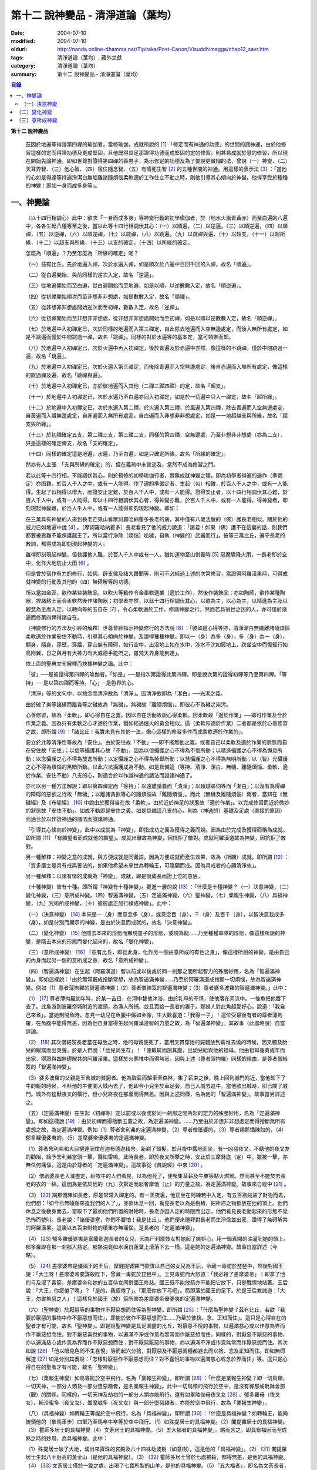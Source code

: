 第十二  說神變品 - 清淨道論（葉均）
###################################

:date: 2004-07-10
:modified: 2004-07-10
:oldurl: http://nanda.online-dhamma.net/Tipitaka/Post-Canon/Visuddhimagga/chap12_savr.htm
:tags: 清淨道論（葉均）, 藏外文獻
:category: 清淨道論（葉均）
:summary: 第十二  說神變品 - 清淨道論（葉均）


.. contents:: 目錄
   :depth: 2


**第十二  說神變品**


  茲因於地遍等得證第四禪的瑜伽者，當修瑜伽，成就所說的 [1]_ 「修定而有神通的功德」的世間的諸神通，由於他修習這樣的定而得證功德及更成堅固，且他既得具足那證得功德而成堅固的定的修習，則甚易成就於慧的修習，所以現在開始先論神通。即如世尊對證得第四禪的善男子，為示修定的功德及為了要說更微細的法，曾說（一）神變、（二）天耳界智、（三）他心智、（四）宿住隨念智、（五）有情死生智 [2]_ 的五種世間的神通。用這樣的表示法 [3]_ ：「當他的心如是得達等持遍淨潔白無垢離諸隨煩惱柔軟適於工作住立不動之時，則他引導其心傾向於神變。他得享受於種種的神變：即如一身而成多身等」。


一、神變論
++++++++++


  （以十四行相調心）此中：欲求「一身而成多身」等神變行動的初學瑜伽者，於（地水火風青黃赤）而至白遍的八遍中，各各生起八種等至之後，當以此等十四行相調伏其心：（一）以順遍，（二）以逆遍，（三）以順逆遍，（四）以順禪，（五）以逆禪，（六）以順逆禪，（七）以跳禪，（八）以跳遍，（九）以跳禪與遍，（十）以超支，（十一）以超所緣，（十二）以超支與所緣，（十三）以支的確定，（十四）以所緣的確定。

  怎麼為「順遍」？乃至怎麼為「所緣的確定」呢？

  （一）茲有比丘，先於地遍入禪，次於水遍入禪，如是順次於八遍中百回千回的入禪，故名「順遍」。

  （二）從白遍開始，與前同樣的逆次入定，故名「逆遍」。

  （三）從地遍開始而至白遍，從白遍開始而至地遍，如是以順、以逆數數入定，故名「順逆遍」。

  （四）從初禪開始順次而至非想非非想處，如是數數入定，故名「順禪」。

  （五）從非想非非想處開始逆次而至初禪，數數入定，故名「逆禪」。

  （六）從初禪開始而至非想非非想處，從非想非非想處開始而至初禪，如是以順以逆數數入定，故名「順逆禪」。

  （七）於地遍中入初禪定已，次於同樣的地遍而入第三禪定，自此除去地遍而入空無邊處定，而後入無所有處定，如是不跳遍而僅於中間跳過一禪，故名「跳禪」。同樣的對於水遍等的基本定，當可類推而知。

  （八）於地遍中入初禪定已，次於火遍中再入初禪定，後於青遍及於赤遍中亦然，像這樣的不跳禪，僅於中間跳過一遍，故名「跳遍」。

  （九）於地遍中入初禪定已，次於火遍入第三禪定，而後除青遍而入空無邊處定，後自赤遍而入無所有處定，像這樣的跳過禪及遍，故名「跳禪與遍」。

  （十）於地遍中入初禪定已，亦於彼地遍而入其他（二禪三禪四禪）的定，故名「超支」。

  （十一）於地遍中入初禪定已，次於水遍乃至白遍亦同入初禪定，如是於一切遍中只入一禪定，故名「超所緣」。

  （十二）於地遍中入初禪定已，次於水遍入第二禪，於火遍入第三禪，於風遍入第四禪，除去青遍而入空無邊處定，自黃遍而入識無邊處定，自赤遍而入無所有處定，自白遍而入非想非非想處定，如是一一地超越支與所緣，故名「超支與所緣」。

  （十三）於初禪確定五支，第二禪三支，第三禪二支，同樣的第四禪，空無邊處，乃至非想非非想處（亦為二支），只是這樣的確定禪支，故名「支的確定」。

  （十四）同樣的確定這是地遍，水遍，乃至白遍，如是只確定所緣，故名「所緣的確定」。

  然亦有人主張：「支與所緣的確定」的，但在義疏中未曾述及，當然不成為修習之門。

  若以此等十四行相，不能調伏其心，則於預修的初學瑜伽行者，實無成就神變之理。即為初學者得遍的遍作（準備定）亦困難，於百人千人之中，或有一人能得。作了遍的準備定者，生起（似）相難，於百人千人之中，或有一人能得。生起了似相得以增大，而證安止定難，於百人千人中，或有一人能得。證得安止者，以十四行相調伏其心難，於百人千人中，或有一人能得。即以十四行相調伏其心者，得神變亦難，於百人千人中，或有一人能得。得神變者，即刻現起神變難，於百人千人中，或有一人能得即刻現起神變。即如：

  在三萬具有神變的人來到長老芒果山看摩訶羅哈納瞿多長老的病，其中僅有八歲法臘的（佛）護長老相似。關於他的威力已如地遍中說 [4]_ 。（摩訶羅哈納瞿多）長老看見了他的威力說道：「諸君！如果（佛）護不在這裏的話，則我們都要被責難不能保護龍王了。所以當行淨除（煩惱）垢穢，自執（神變的）武器而行」。彼等三萬比丘，遵守長老的教訓，都得成為即刻現起神變的人。

  雖得即刻現起神變，但救護他人難，於百人千人中或有一人。猶如運物至山供養時 [5]_ 惡魔驟降火雨，一長老即於空中，化作大地防止火雨 [6]_ 。

  但是曾於宿作有力的修行，如佛，辟支佛及諸大聲聞等，則可不必經過上述的次第修習，當證得阿羅漢果時，可得成就神變的行動及其他的（四）無碍解等的功德。

  所以當如金匠，欲作某些裝飾品，以吹火等動作令金柔軟適業（適於工作），然後作裝飾品；亦如陶師，欲作某種陶器，捏諸粘土而令柔軟然後作諸陶器；初學者亦然，以此十四行相調伏其心，以欲為主，以心為主，以精進為主及以觀慧為主而入定，以轉向等的五自在 [7]_ ，令心柔軟適於工作，修諸神變之行。然而若具宿世之因的人，亦可僅於諸遍而修第四禪得諸自在。

  （神變修行的方法及引經的解釋）世尊曾經指示神變修行的方法說 [8]_ ：「彼如是心得等持，清淨潔白無穢離諸隨煩惱柔軟適於作業安住不動時，引導其心傾向於神變，及證得種種神變。即以一（身）為多（身），多（身）為一（身），顯身，隱身，穿壁，穿牆，穿山無有障碍，如行空中，出沒地上如在水中，涉水不沈如履地上，趺坐空中而復經行如鳥附翼，日之與月有大神力有大威德手能捫之，雖梵天界身能到達」。

  依上面的聖典文句解釋而抉擇神變之論。此中：

  「彼」──是彼證得第四禪的瑜伽者。「如是」──是指次第證得此第四禪。即是說次第的證得初禪等乃至第四禪。「等持」──是以第四禪而等持。「心」─是色界的心。

  「清淨」等的文句中，以捨念而清淨故為「清淨」。因清淨故即為「潔白」──光潔之義。

  由於破了樂等諸緣而離貪等之穢故為「無穢」。無穢故「離隨煩惱」。即彼心不為穢之染污。

  心善修習，故為「柔軟」。即心得自在之義。因以自在活動故說心得柔軟。因柔軟故「適於作業」──即可作業及合於作業之義。因為只有柔軟之心才適於作業，猶如經過爐火的黃金相似。這（柔軟和適於作業）二者都是依於心善修習之故，即所謂 [9]_ ：「諸比丘！我實未見有其他一法，像心這樣的修習多作而成柔軟適於作業的」。

  安立於此等清淨性等故為「安住」。由於安住故「不動」──即不搖無動之義。或者自己以柔軟及適於作業的狀態而自在安住故「安住」；以信等攝護其心故「不動」，因為以信攝護之心不得為不信所動；以精進攝護之心不得為懈怠所動；以念攝護之心不得為放逸所動；以定攝護之心不得為掉舉所動；以慧攝護之心不得為無明所動；以（智）光攝護之心不得為煩惱的黑暗所動。以此六法攝護成為不動。如是具備這（等持、清淨、潔白、無穢、離隨煩惱、柔軟、適於作業、安住不動）八支的心，則適合於以作證神通的諸法而證諸神通了。

  亦可以另一種方法解說：即以第四禪定而「等持」；以遠離諸蓋而「清淨」；以超越尋伺等而「潔白」；以沒有為得禪的障碍的惡欲之行故「無穢」；以離諸貪欲等心的隨煩惱故「離隨煩惱」。而此（無穢及離隨煩惱）兩者，當知在《無穢經》及《布喻經》 [10]_ 中說由於獲得自在故「柔軟」。由於近於神足的狀態故「適於作業」。以完成修習而近於微妙的狀態故「安住不動」。如成不動即是安住之義。如是具備這八支的心，則為（神通的）基礎及足處（直接的原因）而適合於以作證神通的諸法而證諸神通。

  「引導其心傾向於神變」，此中以成就為「神變」，即指成功之義及獲得之義而說。因為由於完成及獲得而稱為成就。即所謂 [11]_ 「有願望者而成就他的願望」。成就出離故為神變，因抗拒了敵對。成就阿羅漢道故為神變，因抗拒了敵對。

  另一種解釋：神變之意的成就，與方便成就是同義語。因為方便成就而產生效果，故為（所願）成就。即所謂 [12]_ ：「質多居士是具有戒與善法的，如果他希望未來世為轉輪王，可隨願而成。因為具戒者的心願清淨故」。

  另一種解釋：以諸有情的成就為「神變」。成就，即是說成長而證上位的意思。

  （十種神變）彼有十種。即所謂「神變有十種神變」。更進一層的說 [13]_ ：「什麼是十種神變？（一）決意神變，（二）變化神變，（三）意所成神變，（四）智遍滿神變，（五）定遍滿神變，（六）聖神變，（七）業報生神變，（八）具福神變，（九）咒術所成神變，（十）彼彼處正加行緣成神變」。此中：

  （一）（決意神變） [14]_ 本來是一（身）而意念多（身），或意念百（身），千（身）及百千（身），以智決意我成多（身）。如是分別而顯示的神變，是由於決意而成就的，故名「決意神變」。

  （二）（變化神變） [15]_ 他隱去本來的形態而顯現童子的形態，或現為龍……乃至種種軍隊的形態，像這樣所說的神變，是隱去本來的形態而變化起來的，故名「變化神變」。

  （三）（意所成神變） [16]_ 「茲有比丘，即從此身，化作另一個由意所成的有色之身」，像這樣所說的神變，是由自己的內身而起另一個的意所成之身，故名「意所成神變」。

  （四）（智遍滿神變）在生起（阿羅漢道）智以前或以後或於同一剎那之間所起智力的殊勝妙用，名為「智遍滿神變」。即如這樣說：「由於無常觀成捨斷常想，故為智遍滿神變……乃至於阿羅漢道成捨斷一切煩惱，故為智遍滿神變。例如（1）尊者薄拘羅的智遍滿神變；（2）尊者僧結笈的智遍滿神變；（3）尊者婆多波羅的智遍滿神變。」此中：

  （1） [17]_ 尊者薄拘羅幼年時，於某一吉日，在河中替他沐浴，由於乳母的不慎，使他落在河流中。一條魚把他吞下去了。此魚游到波羅奈城附近的渡頭，為漁人所捕，並且賣給一長者的妻子。那婦人對此魚起愛好心，說道：「我自己來煮」。當她剖開魚時，忽見一幼兒在魚腹中儼如金像，生大歡喜道：「我得一子」！這位受最後有者的尊者薄拘羅，在魚腹中能得無恙，因為他自身當得生起阿羅漢道智的力量之故，為「智遍滿神變」。其故事（此處略說）自當詳論。

  （2） [18]_ 其次僧結笈長老當在母胎之時，他的母親便死了，當用叉貫穿她的屍體放到薪堆去燒的時候，因叉觸及胎兒的眼窩而出哭聲，於是人們說：「胎兒尚生存」！「便取屍而剖其腹，出幼兒給與他的祖母。他由祖母養育成年而出家，得證與四無碍解共的阿羅漢果。這樣於火葬堆中而得無恙，因與上述（尊者薄拘羅）同樣的理由，是尊者僧結笈的「智遍滿神變」。

  （3）婆多波羅的父親是王舍城的貧窮者。他為取薪而驅車至森林，集了薪束之後，晚上回到城門附近，當他卸下了牛的軛的時候，不料他的牛便闖入城內去了，他即令小兒坐於車足旁，自己入城去追牛。當他欲出城時，卻已關了城門。城外有猛獸夜叉的橫行，但小兒終夜在那裏而得無恙。因與上述同樣，名為他的「智遍滿神變」。故事當另詳述之。

  （五）（定遍滿神變）在生起（初禪等）定以前或以後或於同一剎那之間所起的定力的殊勝妙用，名為「定遍滿神變」。即如這樣說 [19]_ ：由於初禪而得捨斷五蓋之故，為定遍滿神變。……乃至由於非想非非想處定而得捨斷無所有處想之故，為定遍滿神變。例如（1）尊者舍利弗的定遍滿神變，（2）尊者僧祇婆的，（3）尊者羯那憍陳如的，（4）郁多羅優婆夷的，（5）差摩婆帝優婆夷的定遍滿神變。

  （1）尊者舍利弗和大目犍連同住在迦布德迦精舍，新剃了頭髮，於月夜中露地而坐，有一凶惡夜叉，不聽他的夜叉友的勸阻，給予舍利弗當頭一擊，聲如雷鳴。此時長老，即於夜叉所擊之時，安止於三摩鉢底（定）中，雖被一擊，亦無任何痛惱。這是由於尊者的「定遍滿神變」。這故事從《自說經》中來 [20]_ 。

  （2）僧祇婆長老入滅盡定，給牧牛的人們看見，以為他死了，便聚集草薪及牛糞等點火燃燒。然而甚至不能焚去長老的衣的一絲。這因為是依於他的（九）次第定而起奢摩他（止）的力量之故，為定遍滿神變。故事來自經中 [21]_ 。

  （3） [22]_ 羯那憍陳如長老，原是常常入禪定的。有一天夜裏，他正坐在阿練若中入定，有五百盜賊盜了財物而去，他們想：「如今已無隨後來追我們的人了」，並欲休息一回，看見長老以為是樹樁，把所盜之物都放在他的頂上。他們休息之後動身而去，當取下了最初他們所置的財物時，長老亦因入定的時限而出定。他們看見長老動起來的形態不覺恐怖而號叫。長老說：「諸優婆塞，你們不要怕！我是比丘」。他們便來禮拜對長老而生淨信並出家，證得了無碍解共的阿羅漢果。這裏以五百束財物的積重亦無痛惱，是長老的「定遍滿神變」。

  （4） [23]_ 郁多羅優婆夷是富蘭那迦長者的女兒，因為尸利摩妓女對她起了嫉妒心，用一鍋煮開的油灌到她的頭上。郁多羅即在那一剎那入慈定。那熱油竟如水滴自蓮葉上滾落下去一樣。這是她的定遍滿神變。故事自當詳述（今略）。

  （5） [24]_ 差摩婆帝是優填王的王后。摩健提婆羅門欲謀以自己的女兒為王后，令藏一毒蛇於琵琶中，然後對國王說：「大王呀！差摩婆帝要謀殺陛下，曾藏一毒蛇於琵琶中」。王見毒蛇而大怒道：「我必殺了差摩婆帝」！即拿了他的弓及浸了毒箭。差摩婆帝和她的五百侍女同對國王修慈。國王既不能放箭亦不能把它放下，只是戰慄地站著。王后說：「大王，你疲倦了嗎」？「是的，我疲倦了」。「那麼你放下弓吧」。箭即落於國王的足下。於是王后教誡道：「大王，勿害無惡之人」！這樣免於國王（放）箭所害為差摩婆帝優婆夷的定遍滿神變。

  （六）（聖神變）於厭惡等的事物作不厭惡想而住等為聖神變。即所謂 [25]_ ：「什麼為聖神變？茲有比丘，若欲『我要於厭惡的事物中作不厭惡想而住』，即能於彼作不厭惡想而住……乃至於彼捨、念、正知而住」。這只是心得自在的聖者才有可能，故名「聖神變」。即是說聖神變是具足漏盡的比丘，對厭惡不悅的事物，以遍滿慈心或以作意為界而作不厭惡想而住。對不厭惡喜悅的事物，以遍滿不淨或作意為無常而作厭惡想而住。同樣的，對厭惡不厭惡的事物，亦以遍滿慈心或作意為界而作不厭惡想而住；對不厭惡厭惡的事物，亦以遍滿不淨或作意無常而作厭惡想而住。其次如說 [26]_ 「他以眼見色而不生喜悅」等而起六分捨，對厭惡及不厭惡兩種都避去而以捨、念及正知而住。即如無碍解道 [27]_ 如是分別其義說：「怎樣對厭惡作不厭惡想而住？對不喜悅的事物以遍滿慈心或念於界而住」等。這只是心得自在的聖者才有可能，故名「聖神變」。

  （七）（業報生神變）如鳥等能於空中飛行，名為「業報生神變」。即所謂 [28]_ ：「什麼是業報生神變？即一切鳥類，一切天神，一部分人類及一部分墮惡趣者，是名業報生神變」。此中一切鳥類的飛行於空中，是沒有禪那或毗鉢舍那（觀）的關係。同樣的，一切天神及劫初的一部分人類亦能飛行。還有如畢陵伽母夜叉女 [29]_ 、郁多羅母（夜叉女）、補沙蜜多（夜叉女）、曇摩崛多（夜叉女）與一部分墮惡趣者，亦能於空中飛行，故為「業報生神變」。

  （八）（具福神變）如轉輪王等能於空中飛行，名為「具福神變」。即所謂 [30]_ ：「什麼是具福神變？如轉輪王，能夠統領他的（象馬車步）四軍乃至馬卒牛卒等於空中飛行。（1）如殊提居士的具福神變。（2）闍提羅居士的具福神變。（3）瞿師多居士的具福神變（4）文荼居士的具福神變。（5）五大福者的具福神變」。略而言之，即具有福因而至成熟之時的妙用，為具福神變。此中：

  （1）殊提居士破了大地，涌出來寶珠的宮殿及六十四株劫波樹（如意樹），這是他的「具福神變」。（2） [31]_ 闍提羅居士生起八十肘高的黃金山（是他的具福神變）。（3） [32]_ 瞿師多居士曾於七處被殺，都得無恙，是他的具福神變。（4） [33]_ 文荼居士僅於一鋤之處，出現了七寶所製的山羊，是他的具福神變。（5）「五大福者」，即名為文荼長者，他的妻子旃陀波陀曼悉利，他的兒子達能吉耶，他的媳婦蘇曼那特唯及他的工人富樓那。在他們裹面：長者洗他的頭，望空中時，降下一萬二千五百倉庫，充滿赤米。他的妻子只取一難利的飯，供全閻浮洲的住民也吃不完。他的兒子取一千袋的貨幣，散給全閻浮洲的生民，而錢幣不盡。他的媳婦僅取一桶穀，施以全閻浮洲的住民，而穀也不盡。他的工人只用一犁，可耕左右七行，一次共耕十四行。這都是他們的具福神變。

  （九）（咒術所成神變）咒術師等飛行空中等，為咒術所成神變。所謂： [34]_ 「什麼是咒術所成神變？即咒術師念了咒語，於空中飛行，亦於虛空現起像（軍）……乃至現起種種的軍隊」。

  （十）（彼彼處正加行緣成神變）由於某種正加行，而得某種業的成就，故名「彼彼處正加行緣成神變」。即所謂： [35]_ 「由出離而成捨斷愛欲，故為彼彼處正加行緣成神變……乃至由阿羅漢道而成捨斷一切煩惱，故為彼彼處正加行緣成神變」。這裏是說明正加行為行道。敘述聖典的文句與前面（定遍滿神變）的聖典相似。但在義疏中則作如是解說：由於作諸車形陣（輪形陣、蓮花陣的軍陣）等等，任何的工巧業，任何的醫業，學習三吠陀，學習三藏，乃至作耕耘播種等的種種業而生妙用，為彼彼處正加行緣成神變。

  於此等十種神變之中，（在長部沙門果經的）「神變」一句是說決意神變。但於此處（本書）亦應論及變化神變及意所成神變。


（一）決意神變
``````````````


  「於神變」──於各類神變或於各種神變。「引導其心傾向」──即如前述（以十四種調心等）的比丘，他的心已得神通的基礎之時，為了證得神變，即引導此曾作神變的準備的心離去遍的所緣，而向於神變。「傾向」──即傾向於應得的神變。「他」──即是這引導其心的比丘。「種種」──為多種多類。「神變」──為神變類。「證得」──是經驗接觸作證完成之義。

  （1）（一身成多身神變）現在為示種種的變化，故世尊說：「曾以一身」等。此中：「以一身」──在現神變之前原來是一身的。「為多身」──即欲就近於許多人經行、或欲讀誦、或欲請問而成百身千身。

  然而如何得此神變？即具足神變的四地、四足、八句、十六根本、以智決意（而得神變）。此中：

  「四地」──當知為四禪。即如法將（舍利弗）說： [36]_ 「什麼是神變的四地？即初禪離生地，二禪喜樂地，三禪捨樂地，四禪不苦不樂地。因這神變的四地，令得神變、證神變、變作諸神變、生諸神變的功德、神變的自在及神變的無畏」。

  這裏的前三禪之人，由於遍滿喜及遍滿樂而入樂想及輕想，成為輕樂及適於工作的身而獲得神變，所以因此前三禪而至於獲得神變之故，為（獲得神變的）資糧地。但第四禪是獲得神變的基本地。

  「四足」──即四神足。所謂： [37]_ 「什麼是神變的四足？茲有比丘，（一）修習欲三摩地勤行具備神足，（二）修習精進（三摩地勤行具備神足），（三）修習心（三摩地勤行具備神足），（四）修習觀三摩地勤行具備神足。由於此等神變的四足，令得神變……乃至神變的無畏」。

  在上面的引文中：「欲三摩地」是以欲為因或以欲為主的定，即以欲作其所欲為主而得定是一同義語。精勤之行為「勤行」，即成為四作用的正勤精進是一同義語。「具備」即具欲定與勤行。「神足」是以另一門的成就之義，或因有情由此成功、繁榮、而至上位之義，故得神變的名稱──即與神通心相應的欲定、勤行之足的其餘的心、心所法所聚之義。即所謂： [38]_ 「神足即如是的受蘊（想蘊、行蘊）識蘊」。或以能行故為足，即到達（神變）之義。神變的足為神足，與欲等是同義語。所謂： [39]_ 「諸比丘！若有比丘，於欲依止，得三摩地，得心一境性，是名欲定。他勤行於未生諸惡而令不生……是名勤行。諸比丘！此欲，此欲三摩地及此勤行，是名欲三摩地勤行具備神足」。如是其餘的（精進、心、觀）神足之義可知。

  「八句」──即欲等八句。所謂： [40]_ 「什麼是神變的八句？諸比丘！若有比丘，（一〜二）於欲依止，得定，得心一境性，欲非是定，定非是欲，欲定相異。若有比丘，（三〜四）於精進依止……若有比丘，（五〜六）於心依止……若有比丘，（七〜八）於觀依止，得定，得心一境性，觀非是定，定非是觀，觀定相異。於此等神變的八句而得神變……乃至神變的無畏」。此處欲是欲生神變，與定結合而得神變。精進等句亦同樣。是故當知說此八句。

  「十六根本」──是以十六行相而心不動。所謂： [41]_ 「神變有幾種根本？有十六種根本：（一）以不向下心於懈怠不動故不動，（二）以不向上心於掉舉不動故不動，（三）以不染著心於貪不動故不動，（四）以不抗拒心於瞋不動故不動，（五）以不依止心於見不動故不動，（六）以不結縛心於欲貪不動故不動，（七）以離脫心於愛貪不動故不動，（八）以不相應心於煩惱不動故不動，（九）以離界限心於煩惱的界限不動故不動，（十）以一境性心於種種性的煩惱不動故不動，（十一）以信攝護心於不信不動故不動，（十二）以精進攝護心於懈怠不動故不動，（十三）以念攝護心於放逸不動故不動，（十四）以定攝護心於掉舉不動故不動，（十五）以慧攝護心於無明不動故不動，（十六）以光明心於無明黑暗不動故不動。有此等神變的十六根本而得神變……乃至神變的無畏」。

  雖然此（不動之）義於前面的「如是於心等持」等句中已得成就（那裏是指得第四禪者說），但現在為示初禪等（前三禪）是神變的地、足、句、根本，所以再說（不動）。前者是來自經中，後者是依《無碍解道》中說的。如是為了兩者的不惑亂，所以再說。

  「以智決意」 [42]_ ──比丘業已成就此等神變的地、足、句、根本諸法（前三禪），入於神通的基礎禪（第四禪），出定之後，若欲成百身，念「我成百身，我成百身」而作準備定已，再入神通的基礎定，出定後，而決意，由決意之心便成百身。於千身處亦同樣。

  如果這樣而未成（神變），再作準備定，再入禪定而出定後，即當決意。正如相應部（雜部）的義疏說：「當一回二回入定」。基礎禪（第四禪）心有似相所緣，遍作（前三禪）心有百身所緣或千身所緣。而此等（百千身）是依具體的，不是依概念的。決意心亦同樣的有百身所緣或千身所緣。彼（決意心）如前面 [43]_ （第四品地遍的解釋）所說的安止心，於種姓心之後僅一剎那而生起，是屬於色界第四禪。即如《無碍解道》 [44]_ 說「本來是一身而念多身。念百身千身或百千身已，以智決意『我成多身』，即成多身。譬如尊者周利槃陀迦」。

  這引文中的「念」是依遍作（準備）說的。「念已以智決意」是依神通智說的。是故他念多身，然後於遍作心之末而入定，出定之後，更念「我成多身」，自此起了三或四的前分心之後，僅以生起一剎那的神通智而決意──以決定而得名為決意。如是當知這裏的意義。

  次說「譬如尊者周利槃陀迦」，是舉示多身的實例。其故事說明如下：

  據說 [45]_ ，他們兩兄弟因為是生於路邊，所以得名為槃陀迦。他們之中的哥哥摩訶槃陀迦（大路邊），出家之後，曾證得了具有無碍解的阿羅漢果。他證阿羅漢後，遂令其弟周利槃陀迦（小路邊）出家，教以此偈：

    [46]_ 俱迦難陀紫金蓮，

    清早開花幾芳鮮，

    鴦耆羅娑（即佛）光普照，

    猶如紅日照空間。

  然而他用了四個月工夫也不能念熟此偈。於是（摩訶槃陀迦）長老對他說：「你不能入教」，即逐他於精舍之外。當時長老是一位監食者（典座）。耆婆（醫王）來對長老說：「尊師，明天請世尊帶領五百比丘到我的家裏應供」，長老說：「除了周利槃陀迦之外，其餘的都得聽許」。周利槃陀迦站在寺門外悲泣。世尊以天眼看見了，即走近他說：「為什麼事悲泣」？他便告以始末之事。世尊說：「不能讀誦者，不是不能入教的。比丘，不要哭」！便攜其臂進入精舍，並以神變化作一塊小白布給他說：「比丘，現在抹拭此布，並念『去塵、去塵』」。他便這樣做，不料那布卻變成黑色了。他想道：「這淨白的布原無過失，污穢了布是自己的過失」，令他智察五蘊，增長毗鉢舍那（觀），於隨順（心）而達種姓心 [47]_ 。這時世尊對他說此光明偈 [48]_ ：

    貪塵不名為微塵，

    塵為貪的同義語，

    彼等智者捨了塵，

    得於離塵教中住。

|

    瞋塵不名為微塵，

    塵為瞋的同義語，

    彼等智者捨了塵，

    得於離塵教中住。

|

    痴塵不名為微塵，

    塵為痴的同義語，

    彼等智者捨了塵，

    得於離塵教中住。

  在說完此偈之後，他便獲得了四無碍解與六神通為伴的九出世間法（四向四果及涅槃）。

  在第二天，導師（佛）與比丘眾赴耆婆家。食前的供水已畢，當供粥時，世尊以自己的手 [49]_ 遮鉢。耆婆問：「何以故，尊師」？「因為寺內還有一位比丘」。耆婆即遣一人道：「去！速請那位上人來」。世尊在出寺之時曾說此偈：

    [50]_ 周利槃陀迦，自化作千身。

    庵婆林間坐，直至來請時。

  那人去了之後，看見滿園的袈裟輝煌，回來說「尊師，滿園都是比丘，我不知道是那一位上人」？世尊對他說：「你去，看見最初的一位，便拉住他的衣角說，導師要你去」。他又去，拉住長老的衣角。其他一切變化之身，便立刻消失了。長老道：「你先去吧」！他做了洗臉及大小便等事，並早在那人之前到達坐於為他所設的座上了。與此有關，所以說「譬如尊者周利槃陀迦」。

  此處所化的多身與能化的神變者是相似的，因為沒有決定（各別的）化作之故。即於立坐或語默等的態度中，神變者怎樣行，那（被化作者）也怎樣行。如果神變者希望（其所變化者的）作不同的形態：有些是青年、有些中年、有些老年，或者有些長髮的、半禿髮的、全剃了的、斑白髮的，半紅衣的、黃衣的，或者誦句、說法、咏唱、質問、返答、染衣、縫衣、洗濯等；或者希望化作其他各各種類，則由彼（神變者）自基礎禪出定已，用「這些比丘為青年」等的方法而遍作（準備），再入定而出定，便當決意。與決意心共，便如其所欲而作各各種類。

  （2）（多身成一身神變）上面的方法亦可用於「多身而成一身」等。其不同之處如下：由此比丘化作多身已，更思「我成一身經行，我讀誦，我質問」；或者此少欲者想：「此寺只有少數比丘，如果有人來看到說：『那裏來的這些相似的比丘，這當然是長老的神力』，於是他們會知道我（是神變者）」，由於他希望於（此未達預定神變的期限）中便成為一身，故入基礎禪而出定已，以「我成一身」而遍作（準備）之後，再入定而出定，當決意「我成一身」。與決意心共，便成一身。如果不這樣做，則到了預定的期限而自成一身。

  「顯與隱」──即作顯現及作隱匿之義，關於此義，正如《無碍解道》 [51]_ 中說：「顯，即無任何東西蓋覆、無遮蔽、開顯、明瞭。隱，即被什麼東西蓋覆、遮蔽、關、閉」。

  （3）（顯現神變）此（顯與隱）中，具神變者，欲求顯現，令黑暗為光明，令遮蔽為開朗，或令不見為可見。他怎樣做呢？即此人（神變者）希望自己或他人，雖然遮蔽著或站在遠處亦可得見，於是他從基礎禪出定已，憶念「此黑暗之處將成光明」、或「此遮蔽將成開朗」或「此不可見的將成可見」而遍作（準備）、更以前述的同樣方法而決意。與決意共、便成如他的決意。他人站在遠處可見，如果他希望自己亦可見。

  然而誰曾行過這種神變？即由世尊。因世尊受小善賢女之請，乘毗首羯磨所化作的五百座高樓，從舍衛城出發，到距離七由旬以外的娑鷄帝城的時候，他決意那娑鷄帝城的住民得見舍衛城的住民，舍衛城的住民得見娑鷄帝城的住民。他於市的中間下降，破大地為二分，直至阿鼻（地獄），並開虛空為二分，直至梵天界，使他們都看見。此義亦得以世尊自三十三天下降來解釋：

  據說 [52]_ 世尊曾作雙神變，使八萬四千生類解除結縛。他念「過去諸佛行過雙神變後至於何處」？並知至三十三天。於是世尊以一足踏於地面，置另一足於持雙山，又拔其前足踏到須彌山頂，於崩陀根跋羅寶石上作雨季安居，對聚集在那裏的一萬輪圍界的諸天，最初講說阿毗達摩 [53]_ 。當乞食的時候，他便化作另一化佛在那裏對他們說法。而世尊則嚼龍蔓的齒木，到阿耨達池洗了臉，往北俱盧洲去乞食，又到阿耨達池之畔來吃。舍利弗長老到那裏去禮拜世尊。世尊授長老以綱要說：「今天我對諸天說這麼多的法」。他這樣連續的說了三個月的阿毗達摩，聽法者有八億諸天獲得法現觀。當世尊在三十三天現雙神變的時候，（地上）聚集了十二由旬長的群眾，作帳篷而住說：「直至見到世尊之後才去」。他們都由小給孤獨長者 [54]_ 供給一切資具。群眾為了要知道世尊究在何處，請求阿那律陀長老探望。長老增大光明，以天眼看見世尊在那裏安居雨季，並告訴他們。他們為了要瞻禮世尊，又求大目犍連長老去請。長老即於群眾中潛入大地，貫穿須彌山，於如來足下之地出現，頂禮世尊說：「尊師，閻浮提洲的住民欲見世尊，頂禮佛足」。世尊問：「目犍連，你的兄長法將（舍利弗）在什麼地方」？「尊師，他在僧伽施市」。「目犍連，要看我的人，叫他們明天到僧伽施市來。因為明天是滿月大自恣的布薩日，我要下行於僧伽施市」。「唯然世尊」。長老拜過了十力（世尊），從原路回到群眾的身邊。長老在去與來時，都決意讓群眾看得到他。這是大目犍連長老初行顯現神變。他回來將此消息告訴他們之後說：「你們不要以為僧伽施市太遠，明天早餐後出發去那裏」。

  世尊對帝釋天王說：「大王，明天我要回到人間了」。天王命令毗首羯磨道：「朋友，世尊欲於明日去人間，你當造階三行，一以黃金造，一以白銀造，一以寶珠造」。他便依命建造。第二天世尊站在須彌山頂，眺望東方世界。多千的輪圍世界，忽然開朗，如一廣場。如是見西方、北方及南方，亦如見東方的一樣開朗。他見下至阿鼻地獄，上至阿迦膩吒（色究竟）天。他們說那一天實為世間的開顯日。人能見天，天亦見人。並不是說人向上望，諸天向下望，一切都是對面相見的。世尊由中央的寶珠所造之階下來，六欲諸天在左側的金階，淨居天與大梵天在右側的銀階。帝釋天王替他拿衣鉢，大梵天拿三由旬大的白傘，須夜摩天持犛牛尾的拂，健闥婆之子五頂持三伽鳥多大的毗羅梵崩陀的琴，奏樂以供如來。那一天看見世尊的人，實無一人不希望成佛的。這便是世尊行顯現神變。

  還有在銅鍱洲，住在多楞迦羅的法授長老，坐在帝須大精舍 [55]_ 的塔園，對諸比丘講《純真經》： [56]_ 「諸比丘！具備三法（守護根門，於食知量，警寤精勤）的比丘，行純真道者」，並以扇下指，直至阿鼻地獄成一廣場，以扇上指，直至梵天界成一廣場。長老警告以地獄的怖畏及導以諸天之樂，對他們說法。聞法者，有的得須陀洹，有的得斯陀含、阿那含及阿羅漢。

  （4）（隱匿神變）欲隱匿者，使光明為黑暗，使無遮蔽成遮蔽，使可見的成為不可見。怎樣呢？即神變者欲求自己或他人，雖無遮蔽或近在身邊亦使不見，他從基礎禪出定已，念「此光明之處將成黑暗」，或「此無遮蔽處將成遮蔽」或「此可見而成不可見」，遍作（準備）已，當依前述之法而決意。與決意心共，便得成就他所決意的。使站近的他人不能見 [57]_ 。如欲自身不見，亦得不見。

  然而誰曾行過這神變？即世尊。世尊曾使雖然坐得很近的耶舍善男子，他的父親亦不能見他 [58]_ 。

  又 [59]_ 世尊出迎自一百二十由旬來訪的大劫賓那王，使他得住阿那含果，及令他的一千臣子得住須陀洹果之後，他的夫人阿那嬌和一千侍女亦於此時追蹤而來，雖坐於國王附近，但使他們不見國王與從臣，故她問道：「尊師，你看見國王嗎」？世尊說：「你尋國王為勝，或尋自己為勝」？「尊師，實尋自己為勝」。世尊便對坐在那裏的她（及國王）說了同樣的法。她和他的一千侍女得住須陀洹果，諸臣子得阿那含果，國王得阿羅漢果。

  又 [60]_ 摩哂陀長老，初來銅鍱洲（錫蘭）之日，曾使國王不能見他及與他同來的人，行此隱匿神變。

  一切明顯的神變，名顯現神變；一切不明顯的神變，名隱匿神變。此中，於明顯的神變，則神變與神變者都顯示，這可以雙神變來說明。即如： [61]_ 「如來行雙神變，非聲聞所有，如來能於上身現火聚，而於下身現流水」，如是（神變與神變者）兩者都顯示。於不明顯的神變，則僅顯示神變，不顯示神變者；這可以《達訶迦經》 [62]_ 及《梵天請經》 [63]_ 來說明。在那裏尊者摩訶迦與世尊，僅顯示神變，不顯示神變者，即所謂： [64]_ 「坐在一邊的質多居士對摩訶迦說：『尊者，如果摩訶迦上人對我現上人法的神變，實為幸福』！『那末，居士，你於廊前鋪設郁多羅僧（上衣），上面放些草聚吧』。『唯然尊師』。質多居士答應了摩訶迦之後，即於廊前鋪設郁多羅僧，放上草聚。尊者摩訶迦進入精舍，關上了門，而現如是的神變：從鑰孔及門閂的孔隙發出火焰，燒了草聚，但不燒郁多羅僧」。

  又所謂： [65]_ 「諸比丘！我行這樣的神變，使梵天、梵眾及梵眾眷屬，可聞我聲而不見我身，我今隱身而說此偈：

    我見於有生恐怖，

    亦見求有求無有，

    我已於諸任何有，

    不迎不樂不執著。」

  （5）（不障碍神變）「穿壁、穿牆、穿山、無有障碍，如行空中」，此中「穿壁」為透壁──即透過壁的那一邊。他句亦同樣。「壁」──與屋的壁是同義語。「牆」──是家、寺、村落等周圍的牆，「山」──是土山或石山。「無碍」──即無障。「如空中」──好像在空中。

  欲這樣無碍而行者，入虛空遍定而出定已，念壁或牆或須彌及輪圍等的任何山而遍作（準備），當決意「成虛空」，便成虛空。欲下降或欲上升者便有坑，欲穿透而行者便有洞。他便可從那裏無碍而行。關於此事，三藏小無畏長老說：「道友，為什麼要入虛空遍定？如果那樣，若欲化作象馬者，不是也要入象馬等遍定嗎？於諸遍中遍作（準備），已得八等至自在，豈非已夠條件遂其所欲而行神變了嗎」？諸比丘說：「尊師，在聖典中只述虛空遍，所以必須這樣說」！聖典之文如下： [66]_ 「本來已得虛空遍者，而念穿壁穿牆穿山，念已以智決意：『成為虛空』，便成虛空，穿壁穿牆穿山，無碍而行，正如普通的人，沒有任何東西的遮隔，所行無碍，而此神變者，心得自在，穿壁穿牆穿山，無有障碍，如行空中」。

  若比丘業已決意，於所行途中，又現起山或樹，不是再要入定而決意嗎？無妨的。再入定而決意，正如取得鄔波馱耶（和尚）的聽許依止一樣。因此比丘業已決定成為虛空，故有虛空，由於他先前的決意之力，於途中又現起任何山或樹或氣候所成的，實無此理。如果由別的神變者所化作的，則初化作的力強，其他的必須經下面或上面而行。

  （6）（地中出沒神變）於「地中出沒」的句中，「出」為出現，「沒」為潛沒。出與沒故名出沒。欲求如是行者入水遍定而出定已，限定「於此處之地而成為水」而遍作（準備），當依所說而決意，與決意共，彼所限定之地便成為水，而他即在彼處出沒。有關的聖典如下： [67]_ 「本已獲得水遍定者，念於地，念已以智決定：『成為水』，便成為水。而他即於地中出沒。譬如普通無神變的人在水中出沒一樣，如是此神變者，心得自在，於地中出沒，如在水中」。

  他不僅得於地中出沒而已，如他希望沐浴飲水洗臉洗衣等，彼亦可作。不但化地為水而已，如欲作酥油蜜糖水等，念「這些成為這樣，這些成為那樣」，遍作（準備）之後而決意，便得成為他所決意的。如從那裏取出置於器皿中，則所化的酥儼然是酥，油儼然是油，水儼然是水。如他希望那裏面濕便為濕，希望不濕便不濕。只是對於他而那地成為水，對於別人則依然是地。人們依然在那上面步行，驅車而行及耕耘等。然而如果他希望亦為他們而化為水，便成為水。過了神變的期限之後，除了本來在甕中及池內等的水之外，其餘所限定的地方依然成為地。

  （7）（水上不沉神變）於「水上不沉」的句中，如果涉水而過會沉沒的名為沉，相反的為「不沉」。欲求如是行者，入地遍定而出定已，限定「這一處水而成為地」而遍作（準備）之後，當依所說決意，與決意共，即把那限定的水變為地，他便在那上面行走。有關的聖典如下： [68]_ 「本已獲得地遍定者，念於水，念已以智決意：『成為地』，便成為地，他即行於那水上而不沉。譬如普通沒有神變的人，行於地上不沉一樣，如是那神變者，心得自在，行於水上不沉，如在地上」。

  他不僅得於水上行走而已，如欲於水上作種種威儀，他亦能作。不但能把水作為地，如果欲變為寶珠、黃金、山、樹等物，他依前述之法而念而決意，便成其所決意的。只對於他而變那水為地，對於他人則依然是水、魚龜及水鴉（鵜鴣）等仍在那裏面如意游泳。然而如果他希望亦為他人而化為地，便能化作。過了神變的期限之後，依然成為水。

  （8）（飛行神變）「結跏經行」即以結跏而行。

  「如鳥附翼」即如有翼之鳥。欲求如是而行者，於地遍入定之後而出定，如欲以坐而行，則限定結跏的座位那樣大的處所而遍作（準備），然後當依前說而決意；若欲以臥而行，是床的面積；若欲步行，是道路的面積。如是限定了適合的處所，如前所說而決意：「成為地」，與決意共，便成為地。有關的聖典如下： [69]_ 「於空中結跏經行，如鳥之附翼。本已獲得地遍定者，念於空，念已以智決意『成為地』，便成為地，他於虛空之中作行住坐臥。譬如本無神變的人，在地上作行住坐臥一樣，如是此神變者，心得自在，於虛空之中作行住坐臥」。

  欲於空中而行的比丘，亦須獲得天眼。何以故？在他的飛行途中，為了去觀看因時節等所起的山與樹等，或由龍與金翅鳥等的嫉妒而造的。他看見了這些之後，應該怎樣？於基礎禪入定之後而出定，念「成為空」而遍作（準備），然後決意。（三藏小無畏）長老說：「道友，何必再入定？他的心豈非已得等持？若他決意『這裏那裏成為空』，便得成空」。雖然他這樣說，但應依穿壁神變所說的方法而行道。同時為了要在適當的處所下降，神變者亦須獲得天眼。如果他在浴場及村門口等不適當之處下降，則為許多人所見。所以當以天眼見之，避去不適當之處而於適當的地方下降。

  （9）（手觸日月神變）「手能觸拭有大神力有大威德的日月」的句中：日月運行於四萬二千由旬的上方，故「有大神力」；一剎那間，光照三洲，故「有大威德」。或者因為它們運行於上方及光照，故有大神力，有大神力故有大威德。「觸」即捫握，或觸其一部分。「拭」如遍拭鏡面相似。而他的神變是由神通的基礎禪所成；此處沒有入遍定的決定。即如《無碍解道》所說： [70]_ 「手能觸拭有大神力有大威德的日月，此神變者，心得自在，……念於日月，念已以智決意：『來近我手』，即近於手。他或坐或臥，都能以手接觸拂拭於日月。譬如原無神變的人，得能接觸拂拭任何近手之物，如是此神變者……能以手拭日月」。

  如果他希望行近日月而接觸之，即可行而接觸。假使他只坐或臥於此處而欲觸摸日月，則決意「來近我手」，由於決意之力，即如多羅果從果蒂脫落相似，來近在手上可以觸摸，或者增大其手去觸摸。然而增大的手是原來的或非原來的？即依原來的增大為非原來的。但三藏小龍長老說：「諸君！原來的難道不能大能小的嗎？如比丘從鑰孔等處出來時，豈非是原來的小？如大目犍連長老成大身時，豈非原來的大」？

  據說：有一次給孤獨居士聽了世尊說法之後說：「尊師！明天請帶五百比丘，到我的家裏來受供」，他這樣請過之後便回去了。世尊聽許了之後，度過了那一天的殘日及夜分，早起時，觀察一萬世界。此時有一名難陀優波難陀龍王映入他的智眼內，世尊想道：「這龍王映入我的智眼，是否具有皈依三寶的因緣」？他察知那原是一個不信三寶的邪見者。又想道：「誰能使他脫離邪見」？他知道大目犍連長老可以去教化他。到了天亮，做了洗臉漱口等身體的工作之後，對尊者阿難陀說：「阿難陀，去叫五百比丘，說如來要到天上去旅行」。

  [71]_ 這一天，諸龍已經預備了為難陀優波難陀的宴會。他（龍王）坐在天寶的座上，有持天的白傘者、三種舞女及諸龍眾圍繞著，望著裝在天器之內的各種飲食。那時世尊，使龍王看見他和五百比丘經過他的宮殿 [72]_ 之上，向三十三天界行去。此時，難陀優波難陀便起了這樣的惡見：「真的，這些禿頭沙門，次第的經過我的上方世界，出入於三十三天界，自今以後，不許他們走在我的上面，散布他的足塵」，便起來跑到須彌山之麓，捨了他的真相，盤繞須彌山七匝，展開他的頭在上面，又把頭從上而向下，遮住三十三天，令不能見。當時尊者護國對世尊說：「尊師，從前我站在這裏，可以看見須彌山，看見須彌山腰，看見三十三天，看見最勝宮，看見最勝宮上面的旗。尊師，何因何緣，現在卻不能見須彌山……乃至不能見最勝宮上面的旗」？「護國，因為難陀優波難陀龍王對你們發怒了，他盤繞了須彌山七匝，以他的頭遮住上面，而成黑暗」。「那末，尊師，讓我去降伏他吧」？世尊沒有允許。於是尊者拔提，尊者羅睺羅及一切比丘，都次第的起而請求，但世尊都沒有允許。最後，大目犍連長老說：「尊師，讓我去降伏他吧」。世尊聽許道：「目犍連，去降伏他」。長老捨了自己的本相，化成龍王之形，盤繞須彌山十四匝，把自己的頭放在他的頭之上，把他和須彌山一起捆緊在裏面。龍王即吐烟。長老說：「不只是你的身體有烟，我也有的」，亦吐烟。龍王的烟不能惱亂長老，但長老的烟卻能惱亂龍王。於是龍王放火。長老亦放火說：「不只是你的身體有火，我也有的」。龍王的火焰不能熱惱長老，但長老的火焰卻使龍王熱惱。龍王想：「此人能捆我和須彌山，又吐烟，又放火」，便問道：「你是誰」？「難陀，我是目犍連」。「尊師，請現你的比丘相吧」。長老捨了火龍之身而成小身，從龍王的右邊耳孔而入，從左邊耳孔而出，從左邊耳孔而入，從右邊耳孔而出；又從右邊鼻孔而入，從左邊鼻孔而出，從左邊鼻孔而入，從右邊鼻孔而出。於是龍王張口，長老便從他的口入其腹中，自東至西自西至東的經行。世尊說：「目犍連，目犍連，你應該當心！此龍有大神變」。長老說：「尊師，我已修習多作及作為車乘作基礎實行熟練而善精勤於四神足，尊師，隨便難陀優波難陀對我怎樣，我將降伏一百一千及百千像難陀優波難陀這樣的龍王」。龍王想道：「他進去時，我沒有看見，等他出來時，我要把他放在牙齒之間咬死他」，說道：「尊師，出來吧，不要在我的腹內往來經行惱亂我」。長老便出來，站在外面。龍王看見了說：「這就是他」！馬上自鼻噴氣。長老即入第四禪定，龍的鼻氣竟不能動他一毫毛。據說其餘的比丘，都可能行目犍連起初所行的一切神變，但遇到這樣的情形，如是迅速寂止入定則不可能。所以世尊不聽許他們去降伏龍王。龍王想：「我的鼻氣竟不能動這沙門一毫毛，沙門實在有大神變」。長老又捨其細小身體，化為金翅鳥，鼓其翼風來追逐龍王。龍王捨其大龍之身，化為童子之形，禮拜長老之足道：「尊師，我現在皈依你了」。長老說：「難陀，導師來了，我們同去」。他降伏了龍王，使令無毒，捉到世尊的地方來。龍王頂禮世尊說：「尊師，我今皈依尊師」。世尊說：「龍王，祝你幸福」！世尊與諸比丘眾即來給孤獨的家裏。給孤獨問道：「尊師，怎麼來得這樣遲」？「因為目犍連與難陀優波難陀作戰」。「尊師，誰勝誰敗」？「目犍連勝，難陀敗」。給孤獨說：「尊師，聽許於七日間繼續受我供食，使我得於七日之間恭敬長老」。便於七日間，對於以佛陀為首的五百比丘，作大恭敬。

  上面降伏難陀優波難陀之事，即是目犍連的大身，所以說：「如大目犍連長老成大身時，豈非原來的大」。雖然他這樣說，但諸比丘說：「依止原來的而增大為非原來的」。此處當以後說為妥。

  有這樣的神變者，不但只能觸摸日月，如果他希望，亦可作足台放腳，作椅子坐，作床睡，或作長枕依憑。

  如是一神變者及另一神變者，乃至許多百千比丘同時而行神變，各各都能成就。日月亦得照常運行與發亮。譬如盛滿了水的一千只碗，月輪同時映現於一切碗中，但月的運行和光亮依然如故，這神變也是這樣。

  （10）（身自在神變）「至於梵界」，是以梵（天）界為限。「身得自在到達」，是自己能夠自在以身到達於梵天界。依聖典可知其義。聖典如下：「 [73]_ 至梵天界，身得自在到達。如果心得自在的神變者，欲至梵界，他決意遠處而成為近，便成為近。他決意近處而成為遠，便成為遠。他決意多成為少，便成為少。他決意少成為多，便成為多。他以天眼見梵天之色；以天耳聞梵天之聲；以他心智知梵天之心。如果心得自在的神變者，欲以可見之身而去梵界，他以身變易其心，以身決定其心。以身變易了心及以身決定了心之後，他入於樂想與輕想，便以可見之身而去梵界。如果心得自在的神變者，欲以不可見之身而去梵界，他以心變易其身，以心決定其身，以心變易了身及以心決定了身之後，他入於樂想與輕想，便以不可見之身而去梵界。他在梵天之前，化作有四肢五體諸根完具的意所成的色身。如果神變者（在人間）步行，他所化作之身也在彼處（梵界）步行。若神變者立……坐……臥，被化作者亦在彼處……臥。若神變者出烟……發火……說法……問……答，被化作者亦在彼處……答。若神變者與梵天對立、談論、會話、被化作者亦在彼處與梵天對立、談論、會話。總之，神變者（在人間）怎樣行，被化作者也怎樣行」。在上面的引文中：「他決意遠處而成為近」，即從入基礎禪而出定之後，他念遠處的天界或梵界「成為近」，念已遍作（準備），再入定後，以智決意：「成為近」！便成為近。其他的句子也同樣。

  誰曾令遠而為近？世尊。即世尊行了雙神變後而去天界時，曾縮近持雙山與須彌山，從地面出發，一足踏在持雙山上，另一足便置於須彌山頂。

  還有別的人嗎？有大目犍連長老。即長老吃了早餐，與十二由旬長的群眾，從舍衛城出發，縮近僧伽施市三十由旬的道路，即刻到達那裏。

  還有銅鍱洲的小海長老。據說：正在飢饉時期，一天早晨來了七百比丘。長老想道：「這樣的大比丘眾，到什麼地方去乞食呢」？他知道在全銅鍱洲中實無可去的地方，只有在對岸（印度）的華氏城。於是令諸比丘著衣持鉢而後說：「道友，我們去乞食吧」。他便縮近其地而至華氏城。諸比丘問：「尊師，這是什麼城市」，「道友，是華氏城」。「尊師，華氏城多麼遠啊」！「道友，大耆宿的長老，縮遠方而為近」。「尊師，那裏是大洋」？「道友，在路上不是經過一條青水溝嗎」？「然而尊師，大洋多麼大呀」！「道友，大耆宿的長老，令大為小」。

  同樣的，帝須達多長老亦曾這樣做。他一天傍晚沐浴之後，穿了上衣，起了欲禮大菩提樹之心，即得縮近（在印度摩竭陀國的大菩提樹）。

  誰曾使近處成為遠？世尊。即世尊使鴦瞿利摩羅與自己的尺咫之間而成為遠 [74]_ 。

  誰曾使多而為少？大迦葉長老。據說 [75]_ 在王舍城一個祭星的節日，有五百童女，拿了月餅去祭星，雖然看見了佛陀，但沒有供養他任何東西。然而她們看見了後來的長老說：「我們的長老來了，把餅子供養他」，便拿了一切餅子走近長老，長老取出他的鉢，使她們所有的餅子，恰恰只裝了一鉢。當長老來的時候，世尊已在前面坐著等他。長老拿出餅來供養世尊。

  其次在 [76]_ 伊利率長者的故事中，大目犍連長老曾令少而為多。在迦伽跋利耶的故事中，世尊亦然。

  據說：大迦葉長老，入（滅盡）定，過七日後（出定），欲使貧者得益，便去立在迦伽跋利耶貧者的門前。他的妻子看見了長老，便把原為丈夫所煮的無鹽而酸的粥，倒在長老的鉢中。長老拿了它放在世尊的手中。世尊決意使大比丘眾滿足。如是僅取來一鉢之粥，能使一切大眾都得飽滿。過了七日之後，迦伽跋利耶亦成為富翁長者。

  不但能令少成為多，如果神變者希望把甜的成為不甜，不甜的成為甜，一切亦得隨願而成。即如摩訶阿那律長老，看見許多比丘，乞食之後，僅得乾食，坐在（錫蘭的）竟伽河岸來吃。長老決意把竟伽的河水變為醍醐，並示諸沙彌去取。他們用小碗取來給比丘眾。一切比丘都當甜的醍醐美味吃。

  「以天眼」等，即在此人間，增大光明，而見梵天之色。亦在人間，聞梵天的語言之聲，並知其心。

  「以身變易其心」──以業生身之力而變易其心，即取基礎禪心置於身內，令心隨於身，慢慢地行，因身行是緩慢的。

  「入於樂想與輕想」，是入於以基礎禪為所緣的神變心俱生的樂想與輕想。「入」即進入、觸、達成之意。「樂想」，即與捨相應之想，因捨而寂靜故說為樂。並且此想，業已解脫了五蓋及尋等的障敵，故為「輕想」。因他入於（樂想及輕想），所以他的業生身亦如兜羅綿一樣的輕快，他便如是以可見之身而去梵界，好像風吹兜羅綿一樣的輕快。

  這樣去梵界的人，如果他希望步行，依地遍（定）而化一道於虛空，由步行至梵天。若希望飛行，依風遍（定）而決意起風，乘風而上梵天，如兜羅綿相似。此處則只以欲去為主要條件。因有欲去之時， [77]_ 他便如是決意，由決意之力而投之，其可見之身而上梵界，如射手放箭一樣。

  「以心而變易其身」，是取其身而置於心，令隨於心，速速地行，因心行是急速的。「入於樂想與輕想」，是入於以色身為所緣的神變心俱生的樂想與輕想。餘者如前述可知。此處只是心行為主。

  然而如是以不可見之身而行者，是在他的決意心生起的剎那而行？或在住的剎那，或在滅的剎那而行呢？（諸義疏師中的）一長老說：「他在三剎那共同中而行」。然而他自己行呢？或遣其所化的？可以隨意而行。但此處是說他自己行。

  「意所成」，由於決意而化作，故為意所成。「諸根完具」，是就眼耳等的形態說。然而所化的色身是沒有淨色根的。

  「如果神變者經行，則所化的亦在彼處經行」等，是指一切聲聞所化的說。假使是佛陀所化的，則依世尊的所行而行。但依照世尊的意欲亦能作其他的事情。然而這裏，神變者雖然在這人間，能以天眼見（梵天之）色，以天耳聞其聲，以他心智而知其心，但依然未得由身而自在的。同時他雖在此界，能與梵天對立，談論與會話，亦非由身而自在的。雖然他決意令遠而為近等，亦非由身而自在的。他雖以可見或不可見之身而去梵天，亦非由身而自在的。但他計劃「在梵天之前變化色身」等的說法，是由身而得自在的。至於這裏的其餘的（天眼乃至遠近神變等），是為示身自在神變的前分神變而說的。上面為「決意神變」。

  下面是「變化神變」及「意所成神變」（與決意神變）不同的地方。


（二）變化神變
++++++++++++++


  先說行變化神變的人，於童子等的形狀中，他希望那一種，

  便應決意那一種，即所謂： [78]_ 「他捨了本來的面目而現童子的形狀，或現龍形，或現金翅鳥形、阿修羅形、帝釋形、天形、梵天形、海形、山形、獅子形、虎形、豹形，或現象兵、馬兵、車兵、步兵，及現種種的軍隊」。要這樣決意的人，他從於地遍等中無論以那一種為所緣的神通基礎禪出定，當念自己如童子的形狀，念已而遍作（準備）之後，再入定而出定，即決意「我成這樣的童子」，與決意心共，便成童子，如提婆達多 [79]_ 。其他各句也是同樣的方法。對於「亦現象兵」等，是指現自己以外的象兵等而說，所以這裏不應作「我成象兵」的決意，應作「將成象兵」的決意。其他馬兵等的地方也是一樣。上面是「變化神變」。


（三）意所成神變
++++++++++++++++


  欲作意所成神變的人，從基礎禪出定之後，先念（自己的業生）身，依前述之法而決意「將成空洞」，便（於自身）成空洞。於是念他的內部的（意所成）身而遍作（準備定），依前述之法而決意「在他的內部而成他身」（便成他身）。他即可取出（意所成身），如從蔓吉草中抽出蘆葦，如從劍鞘引劍，如蛇蛻皮一樣。所以說： [80]_ 「茲有比丘，從此身而化作有四肢五體諸根完具的意所成的有色的他身。譬如有人，從蔓吉草中抽出蘆葦，他這樣的思考：這是蔓吉，這是蘆葦，蔓吉是一樣東西，蘆葦是另一樣東西，然而蘆葦是從蔓吉抽出的」。這裏如蘆葦等與蔓吉等相似，為示意所成色（身）與神變者相似，故說此譬喻。這是「意所成神變」。


※為善人所喜悅而造的清淨道論，完成了第十二品，定名為神變的解釋。

----

.. [1] 底本三七一頁。

.. [2] 神變（iddhividha），天耳界智（dibbasotadhatubana），他心智（cetopariyabana），宿住隨念智（pubbenivasanussatibana），有情死生智（sattaanaj cutupapatebana=dibbacakkhubana天眼智），《解脫道論》作「神通，天耳通，他心智通，宿命通，天眼通」。

.. [3] D.I,77f.參考《寂志果經》（大正一．二七五b）。

.. [4] 底本一五五頁。

.. [5] 「運物至山供養」（Giribhandavahanapuja），山指支提山。這是過去一年一次的大供典。據注解說：自支提山開始，全島及海，作一由旬的大燈供養。

.. [6] cf.Jat.I,73.

.. [7] 五自在，見底本一五四頁。

.. [8] D.I,77f.參考《寂志果經》（大正一．二七五b）。

.. [9] A.I,9.

.. [10]      《無穢經》（Anavganasutta）M.第五經（I,24ff.）《中阿含》八七穢品經（大正一．五六六a以下）、《增一阿含》卷十七（大正二．六三二a以下）、《布喻經》（Vatthupama-Sutta）M.第七經（I,36ff.）、《中阿含》九三水淨梵志經（大正一．五七五a以下）、《增一阿含》卷六（大正二．七五三c以下）。

.. [11]      Sn.V.766.《義足經》上（大正四．一七五c），《大毗婆沙論》卷三四（大正二七．一七六a以下），《瑜伽師地論》卷一九（大正三0．三八七b）。

.. [12]      S.IV.303.

.. [13]      Pts.II,205.在Atthasalini91.亦舉十神變名，（一）決意神變（Adhitthana iddhi），（二）變化神變（Vikubbana iddhi），（三）意所成神變（Manom aya iddhi），（四）智遍滿神變（banavipphara iddhi），（五）定遍滿神變（Samad hivipphara iddhi）（六）聖神變（Ariya iddhi），（七）業報生神變（Kam-mavipakakaja iddhi），（八）具福神變（Pubbavato iddhi），（九）咒術所成神變（Vijjamaya iddhi），（十）彼彼處正加行緣成神變（Tattha t𡡒ttha samapayogapaccaya ijjhanatthena iddhi）。《解脫道論》：「受持變，作變，意所作變，智變，定變，聖變，業果報所生變，功德人變，明術所造變，方便變」。

.. [14]      Pts.II,207.

.. [15]      Pts.II,210.

.. [16]      Pts.II,210；D.I,77.

.. [17]      薄拘羅的故事，見Manorathapurani I,306f.Thag.VV.225~226注。《賢愚經》卷五（大正四．三八五b以下）。

.. [18]      僧結笈的故事，見Dhp.A.II,240.

.. [19]      Pts.II,2I2f.

.. [20]      《自說經》（Udana）Ud.IV,4.（p.39f.）

.. [21]      M.I,333.（第五十經Maratajjaniya-sutta）：《中阿含》一三一降魔經（大正一．六二O c以下），魔嬈亂經（大正一．八六四c以下），弊魔試目連經（大正一．八六七a以下）。

.. [22]      故事見cf.Dhp.A.II,254f.

.. [23]      故事見Dhp.A.III,310ff.

.. [24]      故事見Dhp.A.I,2l5ff.

.. [25]      Pts.II,212f.

.. [26]      A.II,198；III,279.《中阿含》一二經（大正一．四三四c）。

.. [27]      Pts.II,212.

.. [28]      Pts.II,213.

.. [29]      畢陵伽母（Piyankaramata）cf.S.I,209.

.. [30]      Pts.II,213.

.. [31]      故事見Dhp.A.IV,216.

.. [32]      Dhp.A.I,208.

.. [33]      Vin.I,242f；Dhp.A.384f.

.. [34]      Pts.II,213.

.. [35]      Pts.II,213.

.. [36]      Pts.II,205.

.. [37]      Pts.II,205.cf.D.II,213；M.I,103；S.V.284.

.. [38]      Vibh.217.

.. [39]      S.V.268,cf.Vibh.216.

.. [40]      Pts.II,205f.

.. [41]      Pts.II,206.

.. [42]      cf.pts.II,207f.

.. [43]      底本一二七頁。

.. [44]      Pts.II,207.

.. [45]      周利槃陀迦（小路邊）的故事，見Jat.I,116f.Manorathapurani I,p.215ff.；Dhp.A.I,p.241ff.

.. [46]      Manorathapurani I,p.215；Dhp.A.I,p.244.

.. [47]      隨順心，種姓心，見底本一三八頁。

.. [48]      cf.Divya.491,MND.p.505；Dhp.A.I,p.246.參考《有部毗奈耶》卷三一（大正二三．七九七a）。

.. [49]      以手（hatthena）底本缺，依他本增補。

.. [50]      Thag.V.563；Dhp.A.p.248.

.. [51]      Pts.207。

.. [52]      詳細故事，見Dhp.A.III,pp.216─226，參考《雜阿含》五O六經（大正二．一三四a以下），《增一阿含》卷二八（大正二．七O五b以下）。

.. [53]      據南傳上座部的傳說，佛上三十三天為佛母摩耶夫人說法，在那裏三個月為諸天說阿毗達摩，每天再為舍利弗略說，由舍利弗為諸比丘說，這是南傳七論的來源。

.. [54]      小給孤獨長者（Cula-Anathapindika）本名須末那（Sumana），即大給孤獨長者的弟弟。

.. [55]      帝須大精舍（Tissa-Mahavihara）在錫蘭的南部，見Mahavajsa 20,25.

.. [56]      《純真經》（Apannakasutta）A,3,16（Vol.I,p.113）.《增一阿含》卷一二（大正二．六O三c以下）。

.. [57]      底本Passanti（見）應改為Na passanti（不見）。

.. [58]      Vin.I,16；Thag.V.117.

.. [59]      Dhp.A.II,pp.118─125,Manorathapurani I,p.322f.

.. [60]      Mahavajsa X IV,6.

.. [61]      Pts.I,125.

.. [62]      《摩訶迦經》（Mahaka-Sutta）S.41,4（Vol.IV.p.288f.）《雜阿含》五七一經（大正二‧一五一b以下）。

.. [63]      《梵天請經》（Brahmanimantanika-Sutta）M.49（Vol.I,p.326f.）《中阿含》七八梵天請佛經（大正一．五四七a）。

.. [64]      S.IV.p.290.《雜阿含》五七一經（大正二．一五一c）。

.. [65]      M.I,330.《中阿含》七八經（大正一．五四八c）。

.. [66]      Pts.II,208.

.. [67]      Pts.II,208.

.. [68]      Pts.II,208.

.. [69]      Pts.II,208.

.. [70]      Pts.II,208.

.. [71]      故事可參考《增一阿含》卷二八（大正二．七O五b）。

.. [72]      宮殿（Vimana）依錫蘭字母本，底本為蓋（Vitana）。

.. [73]      Pts.II,209.

.. [74]      M.II,p.99.參考《雜阿含》一O七七經（大正二．二八O c）。

.. [75]      參考Dhp.A.III,p.286f.

.. [76]      Dhp.A.I,367f.；cf.Jat.I,349f.

.. [77]      底本Vaso誤，應為Va So。

.. [78]      Pts.II,210.

.. [79]      提婆達多化作小兒的故事，見Dhp.A.I,139.《別譯雜阿含》三經（大正二．三七四b），《有部毗奈耶破僧事》卷一三（大正二四．一六八c）。

.. [80]      D.I,77；Pts.II,211.《寂志果經》（大正一．二七五a）。

.. saved from http://crumb.idv.tw/zz/Isagoge/chigi0012.htm
